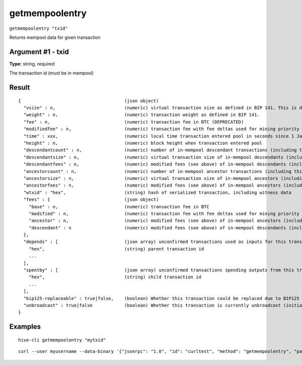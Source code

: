 .. This file is licensed under the Apache License 2.0 available on
   http://www.apache.org/licenses/.

getmempoolentry
===============

``getmempoolentry "txid"``

Returns mempool data for given transaction

Argument #1 - txid
~~~~~~~~~~~~~~~~~~

**Type:** string, required

The transaction id (must be in mempool)

Result
~~~~~~

::

  {                                       (json object)
    "vsize" : n,                          (numeric) virtual transaction size as defined in BIP 141. This is different from actual serialized size for witness transactions as witness data is discounted.
    "weight" : n,                         (numeric) transaction weight as defined in BIP 141.
    "fee" : n,                            (numeric) transaction fee in BTC (DEPRECATED)
    "modifiedfee" : n,                    (numeric) transaction fee with fee deltas used for mining priority (DEPRECATED)
    "time" : xxx,                         (numeric) local time transaction entered pool in seconds since 1 Jan 1970 GMT
    "height" : n,                         (numeric) block height when transaction entered pool
    "descendantcount" : n,                (numeric) number of in-mempool descendant transactions (including this one)
    "descendantsize" : n,                 (numeric) virtual transaction size of in-mempool descendants (including this one)
    "descendantfees" : n,                 (numeric) modified fees (see above) of in-mempool descendants (including this one) (DEPRECATED)
    "ancestorcount" : n,                  (numeric) number of in-mempool ancestor transactions (including this one)
    "ancestorsize" : n,                   (numeric) virtual transaction size of in-mempool ancestors (including this one)
    "ancestorfees" : n,                   (numeric) modified fees (see above) of in-mempool ancestors (including this one) (DEPRECATED)
    "wtxid" : "hex",                      (string) hash of serialized transaction, including witness data
    "fees" : {                            (json object)
      "base" : n,                         (numeric) transaction fee in BTC
      "modified" : n,                     (numeric) transaction fee with fee deltas used for mining priority in BTC
      "ancestor" : n,                     (numeric) modified fees (see above) of in-mempool ancestors (including this one) in BTC
      "descendant" : n                    (numeric) modified fees (see above) of in-mempool descendants (including this one) in BTC
    },
    "depends" : [                         (json array) unconfirmed transactions used as inputs for this transaction
      "hex",                              (string) parent transaction id
      ...
    ],
    "spentby" : [                         (json array) unconfirmed transactions spending outputs from this transaction
      "hex",                              (string) child transaction id
      ...
    ],
    "bip125-replaceable" : true|false,    (boolean) Whether this transaction could be replaced due to BIP125 (replace-by-fee)
    "unbroadcast" : true|false            (boolean) Whether this transaction is currently unbroadcast (initial broadcast not yet acknowledged by any peers)
  }

Examples
~~~~~~~~


.. highlight:: shell

::

  hive-cli getmempoolentry "mytxid"

::

  curl --user myusername --data-binary '{"jsonrpc": "1.0", "id": "curltest", "method": "getmempoolentry", "params": ["mytxid"]}' -H 'content-type: text/plain;' http://127.0.0.1:9766/

